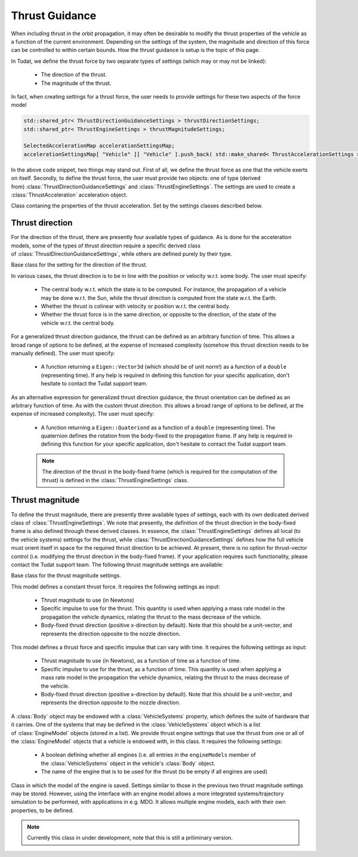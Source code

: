 .. _tudatFeaturesThrustModels:

Thrust Guidance
=============
When including thrust in the orbit propagation, it may often be desirable to modify the thrust properties of the vehicle as a function of the current environment. Depending on the settings of the system, the magnitude and direction of this force can be controlled to within certain bounds. How the thrust guidance is setup is the topic of this page.

In Tudat, we define the thrust force by two separate types of settings (which may or may not be linked):

    - The direction of the thrust.
    - The magnitude of the thrust.

In fact, when creating settings for a thrust force, the user needs to provide settings for these two aspects of the force model

.. code-block:: cpp
    
        std::shared_ptr< ThrustDirectionGuidanceSettings > thrustDirectionSettings;
        std::shared_ptr< ThrustEngineSettings > thrustMagnitudeSettings;

        SelectedAccelerationMap accelerationSettingsMap;
        accelerationSettingsMap[ "Vehicle" ][ "Vehicle" ].push_back( std::make_shared< ThrustAccelerationSettings >( thrustDirectionSettings, thrustMagnitudeSettings ) ); 

In the above code snippet, two things may stand out. First of all, we define the thrust force as one that the vehicle exerts on itself. Secondly, to define the thrust force, the user must provide two objects: one of type (derived from) :class:`ThrustDirectionGuidanceSettings` and :class:`ThrustEngineSettings`. The settings are used to create a :class:`ThrustAcceleration` acceleration object. 

.. class:: ThrustAcceleration

   Class contaning the properties of the thrust acceleration. Set by the settings classes described below.
   

Thrust direction
~~~~~~~~~~~~~~~~

For the direction of the thrust, there are presently four available types of guidance. As is done for the acceleration models, some of the types of thrust direction require a specific derived class of :class:`ThrustDirectionGuidanceSettings`, while others are defined purely by their type.

.. class:: ThrustDirectionGuidanceSettings

   Base class for the setting for the direction of the thrust.

.. class:: ThrustDirectionFromStateGuidanceSettings

   In various cases, the thrust direction is to be in line with the position or velocity w.r.t. some body. The user must specify:
   
        - The central body w.r.t. which the state is to be computed. For instance, the propagation of a vehicle may be done w.r.t. the Sun, while the thrust direction is computed from the state w.r.t. the Earth.
        - Whether the thrust is colinear with velocity or position w.r.t. the central body.
        - Whether the thrust force is in the same direction, or opposite to the direction, of the state of the vehicle w.r.t. the central body.

.. class:: CustomThrustDirectionSettings

   For a generalized thrust direction guidance, the thrust can be defined as an arbitrary function of time. This allows a broad range of options to be defined, at the expense of increased complexity (somehow this thrust direction needs to be manually defined). The user must specify:

        - A function returning a ``Eigen::Vector3d`` (which should be of unit norm!) as a function of a ``double`` (representing time). If any help is required in defining this function for your specific application, don't hesitate to contact the Tudat support team.

.. class:: CustomThrustOrientationSettings

   As an alternative expression for generalized thrust direction guidance, the thrust orientation can be defined as an arbitrary function of time. As with the custom thrust direction. this allows a broad range of options to be defined, at the expense of increased complexity). The user must specify:

        - A function returning a ``Eigen::Quateriond`` as a function of a ``double`` (representing time). The quaternion defines the rotation from the body-fixed to the propagation frame. If any help is required in defining this function for your specific application, don't hesitate to contact the Tudat support team.

        .. note:: The direction of the thrust in the body-fixed frame (which is required for the computation of the thrust) is defined in the :class:`ThrustEngineSettings` class.

.. method:: Thrust direction from existing orientation

   In some cases (discussed in more detail below), the vehicle's orientation may be predefined, either due to aerodynamic guidance of concurrent propagation of the rotational equations of motion. In such a case, the thrust direction is computed from the body-fixed thrust direction and the existing vehicle orientation. This thrust direction does not require a specific derived class, but instead only requires the input of :literal:`thrust_direction_from_existing_body_orientation` to the :class:`ThrustDirectionGuidanceSettings` constructor.

Thrust magnitude
~~~~~~~~~~~~~~~~
To define the thrust magnitude, there are presently three available types of settings, each with its own dedicated derived class of :class:`ThrustEngineSettings`. We note that presently, the definition of the thrust direction in the body-fixed frame is also defined through these derived classes. In essence, the :class:`ThrustEngineSettings` defines all local (to the vehicle systems) settings for the thrust, while :class:`ThrustDirectionGuidanceSettings` defines how the full vehicle must orient itself in space for the required thrust direction to be achieved. At present, there is no option for thrust-vector control (i.e. modifying the thrust direction in the body-fixed frame). If your application requires such functionality, please contact the Tudat support team. The following thrust magnitude settings are available:

.. class:: ThrustEngineSettings

   Base class for the thrust magnitude settings. 

.. class:: ConstantThrustEngineSettings

   This model defines a constant thrust force. It requires the following settings as input:
   
      - Thrust magnitude to use (in Newtons)
      - Specific impulse to use for the thrust. This quantity is used when applying a mass rate model in the propagation the vehicle dynamics, relating the thrust to the mass decrease of the vehicle.
      - Body-fixed thrust direction (positive x-direction by default). Note that this should be a unit-vector, and represents the direction opposite to the nozzle direction.

.. class:: FromFunctionThrustEngineSettings

   This model defines a thrust force and specific impulse that can vary with time. It requires the following settings as input:
    
        - Thrust magnitude to use (in Newtons), as a function of time as a function of time.
        - Specific impulse to use for the thrust, as a function of time. This quantity is used when applying a mass rate model in the propagation the vehicle dynamics, relating the thrust to the mass decrease of the vehicle.
        - Body-fixed thrust direction (positive x-direction by default). Note that this should be a unit-vector, and represents the direction opposite to the nozzle direction.

.. class:: FromBodyThrustEngineSettings

   A :class:`Body` object may be endowed with a :class:`VehicleSystems` property, which defines the suite of hardware that it carries. One of the systems that may be defined in the :class:`VehicleSystems` object which is a list of :class:`EngineModel` objects (stored in a list). We provide thrust engine settings that use the thrust from one or all of the :class:`EngineModel` objects that a vehicle is endowed with, in this class. It requires the following settings:

      - A boolean defining whether all engines (i.e. all entries in the :literal:`engineModels` member of the :class:`VehicleSystems` object in the vehicle's :class:`Body` object.
      - The name of the engine that is to be used for the thrust (to be empty if all engines are used)

.. class:: EngineModel

   Class in which the model of the engine is saved. Settings similar to those in the previous two thrust magnitude settings may be stored. However, using the interface with an engine model allows a more integrated systems/trajectory simulation to be performed, with applications in e.g. MDO. It allows multiple engine models, each with their own properties, to be defined. 

   .. note:: Currently this class in under development, note that this is still a priliminary version.
